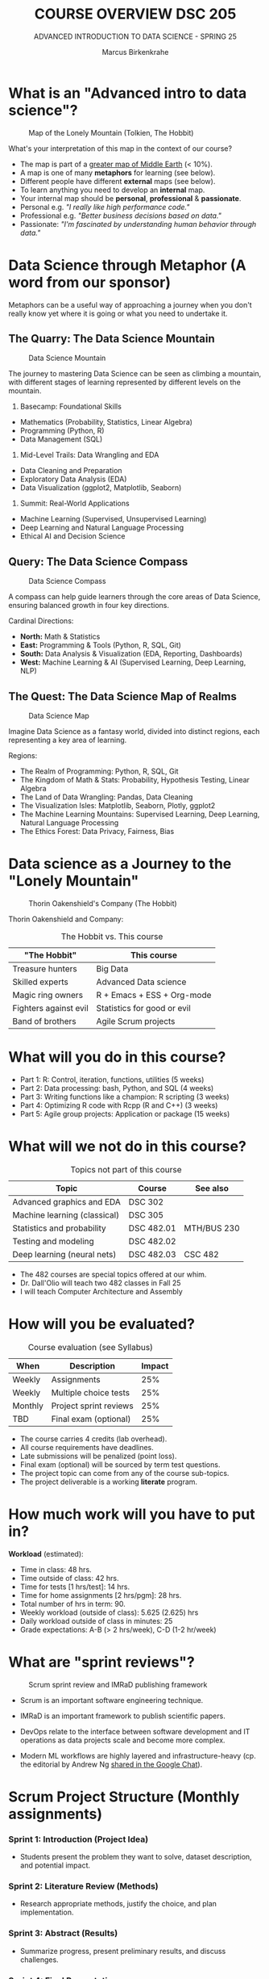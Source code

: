 #+TITLE:COURSE OVERVIEW DSC 205
#+AUTHOR: Marcus Birkenkrahe
#+SUBTITLE: ADVANCED INTRODUCTION TO DATA SCIENCE - SPRING 25
#+STARTUP: overview hideblocks indent
#+OPTIONS: toc:nil num:nil ^:nil
#+attr_html: float:nil
* What is an "Advanced intro to data science"?
#+attr_html: :width 700px
#+caption: Map of the Lonely Mountain (Tolkien, The Hobbit)
[[../img/cover2.png]]

What's your interpretation of this map in the context of our course?

#+begin_notes
- The map is part of a [[https://github.com/birkenkrahe/ds2-25/blob/main/img/middle_earth2.jpg][greater map of Middle Earth]] (< 10%).
- A map is one of many *metaphors* for learning (see below).
- Different people have different *external* maps (see below).
- To learn anything you need to develop an *internal* map.
- Your internal map should be *personal*, *professional* & *passionate*.
- Personal e.g. /"I really like high performance code."/
- Professional e.g. /"Better business decisions based on data."/
- Passionate: /"I'm fascinated by understanding human behavior through
  data."/
#+end_notes

* Data Science through Metaphor (A word from our sponsor)

Metaphors can be a useful way of approaching a journey when you don't
really know yet where it is going or what you need to undertake it.

** The Quarry: The Data Science Mountain
#+attr_html: :width 400px:
#+caption: Data Science Mountain
[[../img/data_science_mountain.png]]

The journey to mastering Data Science can be seen as climbing a
mountain, with different stages of learning represented by
different levels on the mountain.

1) Basecamp: Foundational Skills
- Mathematics (Probability, Statistics, Linear Algebra)
- Programming (Python, R)
- Data Management (SQL)

2) Mid-Level Trails: Data Wrangling and EDA
- Data Cleaning and Preparation
- Exploratory Data Analysis (EDA)
- Data Visualization (ggplot2, Matplotlib, Seaborn)

3) Summit: Real-World Applications
- Machine Learning (Supervised, Unsupervised Learning)
- Deep Learning and Natural Language Processing
- Ethical AI and Decision Science

** Query: The Data Science Compass
#+attr_html: :width 400px:
#+caption: Data Science Compass
[[../img/data_science_compass.png]]

A compass can help guide learners through the core areas of Data
Science, ensuring balanced growth in four key directions.

Cardinal Directions:
- *North:* Math & Statistics
- *East:* Programming & Tools (Python, R, SQL, Git)
- *South:* Data Analysis & Visualization (EDA, Reporting, Dashboards)
- *West:* Machine Learning & AI (Supervised Learning, Deep Learning,
  NLP)

** The Quest: The Data Science Map of Realms
#+attr_html: :width 400px:
#+caption: Data Science Map
[[../img/data_science_map.png]]

Imagine Data Science as a fantasy world, divided into distinct
regions, each representing a key area of learning.

Regions:
- The Realm of Programming: Python, R, SQL, Git
- The Kingdom of Math & Stats: Probability, Hypothesis Testing, Linear
  Algebra
- The Land of Data Wrangling: Pandas, Data Cleaning
- The Visualization Isles: Matplotlib, Seaborn, Plotly, ggplot2
- The Machine Learning Mountains: Supervised Learning, Deep Learning,
  Natural Language Processing
- The Ethics Forest: Data Privacy, Fairness, Bias

* Data science as a Journey to the "Lonely Mountain"
#+attr_html: :width 700px
#+caption: Thorin Oakenshield's Company (The Hobbit)
[[../img/0_dwarves.jpg]]

Thorin Oakenshield and Company:
#+Caption: The Hobbit vs. This course
| "The Hobbit"          | This course                 |
|-----------------------+-----------------------------|
| Treasure hunters      | Big Data                    |
| Skilled experts       | Advanced Data science       |
| Magic ring owners     | R + Emacs + ESS + Org-mode  |
| Fighters against evil | Statistics for good or evil |
| Band of brothers      | Agile Scrum projects        |

* What will you do in this course?

- Part 1: R: Control, iteration, functions, utilities (5 weeks)
- Part 2: Data processing: bash, Python, and SQL (4 weeks)
- Part 3: Writing functions like a champion: R scripting (3 weeks)
- Part 4: Optimizing R code with Rcpp (R and C++) (3 weeks)
- Part 5: Agile group projects: Application or package (15 weeks)

* What will we not do in this course?

#+Caption: Topics not part of this course
| Topic                        | Course     | See also    |
|------------------------------+------------+-------------|
| Advanced graphics and EDA    | DSC 302    |             |
| Machine learning (classical) | DSC 305    |             |
| Statistics and probability   | DSC 482.01 | MTH/BUS 230 |
| Testing and modeling         | DSC 482.02 |             |
| Deep learning (neural nets)  | DSC 482.03 | CSC 482     |

- The 482 courses are special topics offered at our whim.
- Dr. Dall'Olio will teach two 482 classes in Fall 25
- I will teach Computer Architecture and Assembly

* How will you be evaluated?
#+Caption: Course evaluation (see Syllabus)
| When    | Description            | Impact |
|---------+------------------------+--------|
| Weekly  | Assignments            |    25% |
| Weekly  | Multiple choice tests  |    25% |
| Monthly | Project sprint reviews |    25% |
| TBD     | Final exam (optional)  |    25% |

- The course carries 4 credits (lab overhead).
- All course requirements have deadlines.
- Late submissions will be penalized (point loss).
- Final exam (optional) will be sourced by term test questions.
- The project topic can come from any of the course sub-topics.
- The project deliverable is a working *literate* program.

* How much work will you have to put in?

*Workload* (estimated):
- Time in class: 48 hrs.
- Time outside of class: 42 hrs.
- Time for tests [1 hrs/test]: 14 hrs.
- Time for home assignments [2 hrs/pgm]: 28 hrs.
- Total number of hrs in term: 90.
- Weekly workload (outside of class): 5.625 (2.625) hrs
- Daily workload outside of class in minutes: 25
- Grade expectations: A-B (> 2 hrs/week), C-D (1-2 hr/week)

* What are "sprint reviews"?
#+attr_latex: :width 600px
#+caption: Scrum sprint review and IMRaD publishing framework
[[../img/0_scrum.png]]

- Scrum is an important software engineering technique.

- IMRaD is an important framework to publish scientific papers.

- DevOps relate to the interface between software development and IT
  operations as data projects scale and become more complex.

- Modern ML workflows are highly layered and infrastructure-heavy
  (cp. the editorial by Andrew Ng [[https://chat.google.com/room/AAAAo6qpNb8/PkE1K5P34lg/PkE1K5P34lg?cls=10][shared in the Google Chat]]).
* Scrum Project Structure (Monthly assignments)

*** Sprint 1: Introduction (Project Idea)

- Students present the problem they want to solve, dataset
  description, and potential impact.

*** Sprint 2: Literature Review (Methods)

- Research appropriate methods, justify the choice, and plan
  implementation.

*** Sprint 3: Abstract (Results)

- Summarize progress, present preliminary results, and discuss
  challenges.

*** Sprint 4: Final Presentation

- Deliver a polished presentation, including project outcomes, lessons
  learned, and future directions.
* What should we do as a project?

- For your term project, *pick a data science application or package*.

- The application exploration should include *examples and tests*

- Your final deliverable should be a *literate program* (notebook).

- The final presentation should include *exercises* for the audience

- All teams should consist of 2-3 members with clear responsibilities.

- Deliverables: proposal, literature review, abstract, presentation.

* 10 Student Group Project Ideas for Term Project

For your term project, pick a data science package or application to
explore and explain. Below are suggested projects with packages or
applications from different programming languages or
language-independent tools.

#+name: project_idea_table
#+Caption: Summary of Project Ideas
| Topic                    | Package/Tool                  | Language(s)           |
|--------------------------+-------------------------------+-----------------------|
| Sentiment Analysis       | VADER, Syuzhet                | Python, R             |
| Data Wrangling           | Pandas, DataFrames.jl         | Python, Julia         |
| Data Visualization       | Plotly, Vega-Lite             | Python, R, JavaScript |
| Data Validation/Testing  | testthat, pytest              | R, Python             |
| Geospatial Analysis      | GeoPandas, QGIS               | Python, No-code       |
| Web Scraping             | BeautifulSoup, Web Scraper.io | Python, No-code       |
| Statistical Analysis     | SciPy, JASP                   | Python, No-code       |
| Time Series Forecasting  | Prophet, EViews               | Python, R, No-code    |
| Network Analysis         | NetworkX, Gephi               | Python, No-code       |
| Numerical Computing      | NumPy, Octave                 | Python, No-code       |
| Using AI for advanced DS | ChatGPT, Grok, Claude, Gemini | R, Python, No-code    |

** 1. Sentiment Analysis
- Topic: Natural Language Processing (NLP)
- Language: Python, R
- Packages: =vaderSentiment= (Python), =syuzhet= (R)
- Objective: Explore how to perform sentiment analysis using text data
  such as tweets or reviews. Compare the results from different tools.

** 2. Data Cleaning and Transformation
- Topic: Data Wrangling
- Language: Python, Julia
- Packages: =pandas= (Python), =DataFrames.jl= (Julia)
- Objective: Demonstrate how to clean and manipulate messy datasets
  using modern data manipulation libraries.

** 3. Interactive Data Visualizations
- Topic: Data Visualization
- Language: Python, R, JavaScript
- Packages: =plotly= (Python/R), =vega-lite= (Language-Independent)
- Objective: Explore how to create interactive dashboards using Plotly
  or build declarative visualizations using Vega-Lite.

** 4. Data Validation and Testing
- Topic: Data Validation and Testing
- Language: R, Python
- Packages: =testthat= (R), =pytest= (Python)
- Objective: Explore how to validate data and test data
  transformations to ensure correctness. Create unit tests for data
  processing functions.

** 5. Geospatial Data Analysis
- Topic: Geospatial Analysis
- Language: Python, Language-Independent
- Packages: =geopandas= (Python), =QGIS= (Language-Independent)
- Objective: Demonstrate how to analyze and visualize geospatial
  data. Use datasets such as maps, population density, or earthquake
  data.

** 6. Web Scraping
- Topic: Data Collection
- Language: Python, Language-Independent
- Packages: =beautifulsoup4= (Python), =Web Scraper.io= (Language-Independent)
- Objective: Explore how to collect data from websites. Include a
  discussion on ethical considerations and dynamic web pages.

** 7. Statistical Analysis
- Topic: Statistical Analysis
- Language: Python, Language-Independent
- Packages: =scipy= (Python), =JASP= (Language-Independent)
- Objective: Perform statistical analysis and hypothesis testing using
  Python or the user-friendly JASP interface.

** 8. Time Series Analysis
- Topic: Time Series Forecasting
- Language: Python, R, Language-Independent
- Packages: =prophet= (Python/R), =EViews= (Language-Independent)
- Objective: Build time series forecasting models and visualize trends
  in data over time.

** 9. Network Analysis
- Topic: Graph Theory and Networks
- Language: Python, Language-Independent
- Packages: =networkx= (Python), =Gephi= (Language-Independent)
- Objective: Analyze and visualize networks such as social networks,
  transportation systems, or collaboration networks.

** 10. Numerical Computing
- Topic: Numerical Computing
- Language: Python, Language-Independent
- Packages: =numpy= (Python), =Octave= (Language-Independent)
- Objective: Explore numerical operations and matrix algebra. Include
  examples such as optimization or solving linear equations.

** 11. Using AI for Advanced Data Science Tasks
- Topic: AI-Powered Data Science
- Language: R, Python, No-code
- Tools: ChatGPT (OpenAI), Grok (xAI), GitHub Copilot, Claude
  (Anthropic), Gemini (Google)
- Objective: Explore how AI tools can assist with data science tasks
  such as cleaning, transformation, summarization, and code
  generation. Discuss ethical implications, limitations, and best
  practices.
- Suggested Activities:
  - Demonstrate how AI tools can automate repetitive tasks (e.g.,
    cleaning messy datasets).
  - Compare code suggestions from different AI tools and evaluate
    their accuracy and usefulness.
  - Create a short "prompt engineering" guide for data science tasks.
  - Include a live demo or code-along session for using one of these
    AI tools effectively.

* Which tools are you going to use?

- [[https://app.datacamp.com/learn/skill-tracks/R-programming][DataCamp courses]] (weekly home assignments)

- [[https://github.com/birkenkrahe/ds2][GitHub repository]] (all course materials except tests)

- [[https://github.com/birkenkrahe/org/blob/master/FAQ.org][GNU Emacs + ESS + R]] (literate programming environment)

- DataCamp's DataLab and Google Colaboratory notebooks (sometimes).

- [[https://lyon.instructure.com/][Canvas]] (learning management system)

* Linux, of course
#+attr_html: :width 600px: 
#+caption: Rivendell
[[../img/rivendell.jpg]]

- The Linux VMs from last term should all work with the same access
  data as before. Remember to shut down Emacs when you're done.

- First thing: Run =update= and =upgrade=:
  #+begin_example sh
    sudo apt update -y && sudo apt upgrade -y
  #+end_example

- Install WSL (Windows Subsystem for Linux) on your PC, then learn the
  command line with [[https://linuxcommand.org/tlcl.php][Shotts' book (5e, 2023)]].

- Recall: When you cannot install a package because of your version of
  R, you can look for a compatible version:
  1) check your R =version= and then pick an earlier package version
     using the [[https://cran.r-project.org/src/contrib/Archive/MASS/][CRAN archive]].
  2) Example: Installing =MASS=. If you have R version 4.0.4
     (2021-02-15), then version 7.3.54 from 2021-05-03 is a safe bet:
     #+begin_example R
     install.packages("remotes")
     require(remotes)
     install_version("MASS", version="7.3.54")
     library(MASS)
     search()  # MASS appears in environment list
     #+end_example

* How can you register at DataCamp?

- You find the invitation link to the group for Spring 25 [[https://lyon.instructure.com/courses/1041/pages/course-links][in Canvas]].

- With this, you will automatically be subscribed to the DSC 205 team.

- If you are in more than one course, I will add you later manually.

- These accounts will be valid until June 23, 2025.

- There will be additional in-class and home assignments.

* AI 2023 to 2025: Don't be fooled
#+attr_html: :width 500px
#+caption: ChatGPT in Spring 2023
[[../img/0_chatgpt1.png]]

#+attr_html: :width 500px
#+caption: ChatGPT in Spring 2025
[[../img/0_chatgpt2.png]]

* How to handle AI for coding and data science
#+attr_html: :width 650px:
#+caption: AI and the Garden of Eden
[[../img/ai_garden_of_eden.png]]

- 2024, I wrote "A note on using AI to write code for you"
  ([[https://tinyurl.com/Using-AI-to-code][tinyurl.com/Using-AI-to-code]])

- My recommendation then was: Experiment with it but don't get
  dependent on it.

- But that's like saying: Start smoking but don't get addicted to
  it. It's not possible. Using AI will change your coding habits
  profoundly - (practically & psychologically, not chemically).

- *The bad news:* It'll make you dumber and perhaps not even faster, and
  you'll depend on it until you decide to wean yourself off it.

- *The good news:* Everybody else is doing it anyway, and if you both
  know how it works and maintain your independence, you may thrive.

- *What am I doing about it?* It doesn't matter because I'm too
  different from you to compare in too many ways.

- *I use AI for:* Multiple-choice test creation; 2nd coding opinion;
  last-resort debugging; project identification; literature search.

* What am I looking forward to?
#+attr_html: :width 600px
#+attr_html: What are you looking forward to? (Unsplash)
[[../img/shire.jpg]]

- Reconnecting with a language you know (R, C++, SQL) is fun.

- Reconnecting with a language (R) at a deeper level is fun.

- Looking forward to learn from *your projects*!

- Learning more about the *object-oriented* aspects of R.

- Dealing another blow to the *"Tidyverse"* (cp. "[[https://github.com/matloff/TidyverseSkeptic][TidyverseSceptic]]").

- Picking up a little more *Python* along the way perhaps.

* When is the first assignment due?

- The first DataCamp home assignment is due on Friday, January 21. For
  late submissions, you lose 1 point per day (out of 10).

- The first in-class assignment is due on Friday, January 21. For late
  submissions, you lose 1 point per day (out of 10 possible points)

- We'll write the first weekly multiple-choice test in class on
  January 23, covering the material that was covered until then.

* Next topics
#+attr_html: :width 600px
#+caption: The One Ring To Rule Them All
[[../img/1_ring.png]]

- A Review of R: 10 Basic Problems
- Calling functions: Scoping (code along + practice)

